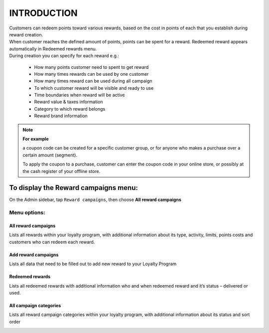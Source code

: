 .. index::
   single: introduction 
   
INTRODUCTION
============

| Customers can redeem points toward various rewards, based on the cost in points of each that you establish during reward creation. 

| When customer reaches the defined amount of points, points can be spent for a reward. Redeemed reward appears automatically in Redeemed rewards menu. 

| During creation you can specify for each reward e.g.: 

 - How many points customer need to spent to get reward 
 - How many times rewards can be used by one customer 
 - How many times reward can be used during all campaign 
 - To which customer reward will be visible and ready to use 
 - Time boundaries when reward will be active 
 - Reward value & taxes information 
 - Category to which reward belongs 
 - Reward brand information 


.. image:: /_images/reward2.png
   :alt:   Reward Campaign Menu

.. note:: 

    **For example**
    
    a coupon code can be created for a specific customer group, or for anyone who makes a purchase over a certain amount (segment). 
    
    To apply the coupon to a purchase, customer can enter the coupon code in your online store, or possibly at the cash register of your offline store.



To display the Reward campaigns menu:
-------------------------------------
On the Admin sidebar, tap ``Reward campaigns``, then choose **All reward campaigns**


Menu options:
^^^^^^^^^^^^^

All reward campaigns
********************
Lists all rewards within your loyalty program, with additional information about its type, activity, limits, points costs and customers who can redeem each reward.

.. image:: /_images/reward2.png
   :alt:   Reward Campaign Menu


Add reward campaigns
********************
Lists all data that need to be filled out to add new reward to your Loyalty Program

.. image:: /_images/add_reward.png
   :alt:   Add reward campaign


Redeemed rewards
****************
Lists all redeemed rewards with additional information who and when redeemed reward and it’s status – delivered or used. 

.. image:: /_images/redeemed_rewards2.png
   :alt:   Redeemed rewards


All campaign categories
***********************
Lists all reward campaign categories within your loyalty program, with additional information about its status and sort order

.. image:: /_images/campaign_categories.png
   :alt:   All campaign categories

